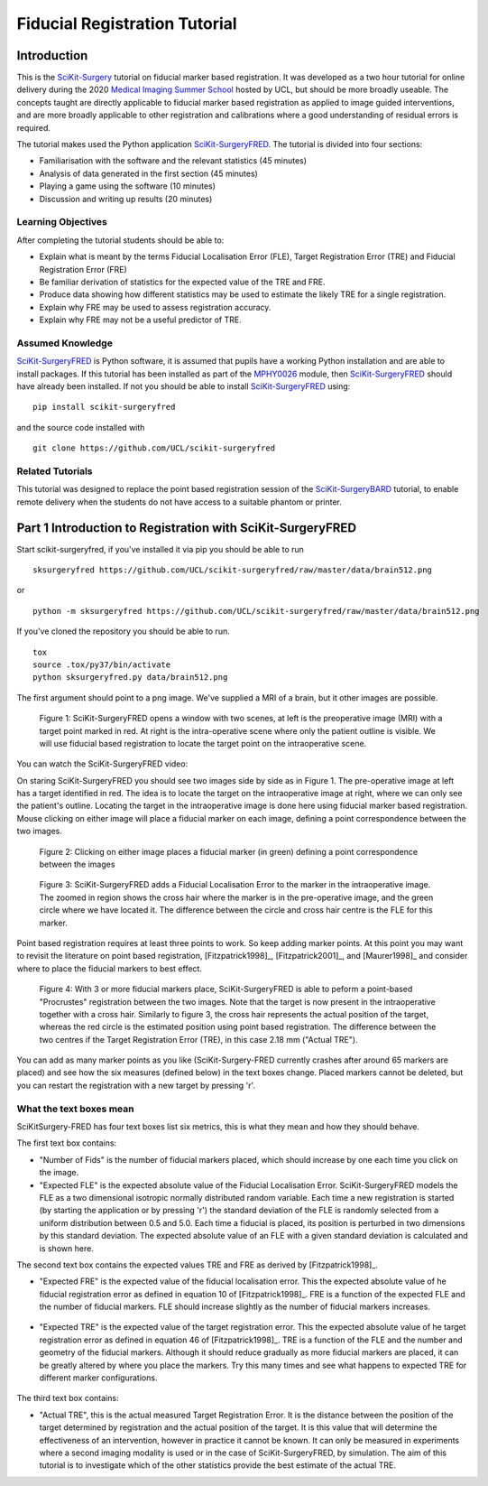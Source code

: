 .. _FidRegistrationTutorial

Fiducial Registration Tutorial
==============================

Introduction
------------

This is the `SciKit-Surgery`_ tutorial on fiducial marker based registration. 
It was developed as a two hour tutorial for online delivery during the 2020 
`Medical Imaging Summer School`_ hosted by UCL, but should be more broadly useable.
The concepts taught are directly applicable to fiducial marker based registration
as applied to image guided interventions, and are more broadly applicable to 
other registration and calibrations where a good understanding of residual errors 
is required. 

The tutorial makes used the Python application `SciKit-SurgeryFRED`_.
The tutorial is divided into four sections:

* Familiarisation with the software and the relevant statistics (45 minutes)
* Analysis of data generated in the first section (45 minutes)
* Playing a game using the software (10 minutes)
* Discussion and writing up results (20 minutes)

Learning Objectives
^^^^^^^^^^^^^^^^^^^

After completing the tutorial students should be able to:

* Explain what is meant by the terms Fiducial Localisation Error (FLE), Target Registration Error (TRE) and Fiducial Registration Error (FRE)
* Be familiar derivation of statistics for the expected value of the TRE and FRE.
* Produce data showing how different statistics may be used to estimate the likely TRE for a single registration.
* Explain why FRE may be used to assess registration accuracy.
* Explain why FRE may not be a useful predictor of TRE.


Assumed Knowledge
^^^^^^^^^^^^^^^^^

`SciKit-SurgeryFRED`_ is Python software, it is assumed that pupils have a working Python installation and are able to install packages. If this tutorial has been installed as part of the `MPHY0026`_ module, then `SciKit-SurgeryFRED`_ should have already been installed. If not you should be able to install `SciKit-SurgeryFRED`_ using:

:: 

    pip install scikit-surgeryfred

and the source code installed with

:: 

    git clone https://github.com/UCL/scikit-surgeryfred


Related Tutorials
^^^^^^^^^^^^^^^^^

This tutorial was designed to replace the point based registration session of the `SciKit-SurgeryBARD`_ tutorial, to enable remote delivery when the students do not have access to a suitable phantom or printer.


Part 1 Introduction to Registration with SciKit-SurgeryFRED
-----------------------------------------------------------

Start scikit-surgeryfred, if you've installed it via pip you should be able to run 

:: 

    sksurgeryfred https://github.com/UCL/scikit-surgeryfred/raw/master/data/brain512.png

or 

:: 

    python -m sksurgeryfred https://github.com/UCL/scikit-surgeryfred/raw/master/data/brain512.png

If you've cloned the repository you should be able to run.

::

    tox
    source .tox/py37/bin/activate
    python sksurgeryfred.py data/brain512.png

The first argument should point to a png image. We've supplied a MRI of a brain, but it other images are possible.

.. figure:: scikit-surgeryfred_0.png
  :width: 100%

  Figure 1: SciKit-SurgeryFRED opens a window with two scenes, at left is the preoperative image (MRI) with a target point marked in red. At right is the intra-operative scene where only the patient outline is visible. We will use fiducial based registration to locate the target point on the intraoperative scene.

You can watch the SciKit-SurgeryFRED video:

.. raw:: html

  <iframe width="560" height="315" src="https://www.youtube.com/embed/t_6CH5uroYo" frameborder="0" allow="accelerometer; autoplay; encrypted-media; gyroscope; picture-in-picture" allowfullscreen></iframe>

On staring SciKit-SurgeryFRED you should see two images side by side as in Figure 1. The pre-operative image at
left has a target identified in red. The idea is to locate the target on the intraoperative image at right, where we can only see the patient's outline. Locating the target in the intraoperative image is done here using fiducial marker based registration. Mouse clicking on either image will place a fiducial marker on each image, defining a point correspondence between the two images.

.. figure:: scikit-surgeryfred_1.png
  :width: 100%

  Figure 2: Clicking on either image places a fiducial marker (in green) defining a point correspondence between the images

.. figure:: scikit-surgeryfred_1_zoom.png
  :width: 100%

  Figure 3: SciKit-SurgeryFRED adds a Fiducial Localisation Error to the marker in the intraoperative image. The zoomed in region shows the cross hair where the marker is in the pre-operative image, and the green circle where we have located it. The difference between the circle and cross hair centre is the FLE for this marker.


Point based registration requires at least three points to work. So keep adding marker points. At this point you may want to revisit the literature on point based registration, [Fitzpatrick1998]_, [Fitzpatrick2001]_, and  [Maurer1998]_ and consider where to place the fiducial markers to best effect. 

.. figure:: scikit-surgeryfred_3.png
  :width: 100%

  Figure 4: With 3 or more fiducial markers place, SciKit-SurgeryFRED is able to peform a point-based "Procrustes" registration between the two images. Note that the target is now present in the intraoperative together with a cross hair. Similarly to figure 3, the cross hair represents the actual position of the target, whereas the red circle is the estimated position using point based registration. The difference between the two centres if the Target Registration Error (TRE), in this case 2.18 mm ("Actual TRE").


You can add as many marker points as you like (SciKit-Surgery-FRED currently crashes after around 65 markers are placed) and see how the six measures (defined below) in the text boxes change. Placed markers cannot be deleted, but you can restart the registration with a new target by pressing 'r'. 

What the text boxes mean
^^^^^^^^^^^^^^^^^^^^^^^^

SciKitSurgery-FRED has four text boxes list six metrics, this is what they mean and how they should behave.

The first text box contains:

* "Number of Fids" is the number of fiducial markers placed, which should increase by one each time you click on the image.
* "Expected FLE" is the expected absolute value of the Fiducial Localisation Error. SciKit-SurgeryFRED models the FLE as a two dimensional isotropic normally distributed random variable. Each time a new registration is started (by starting the application or by pressing 'r') the standard deviation of the FLE is randomly selected from a uniform distribution between 0.5 and 5.0. Each time a fiducial is placed, its position is perturbed in two dimensions by this standard deviation. The expected absolute value of an FLE with a given standard deviation is calculated and is shown here.  

The second text box contains the expected values TRE and FRE as derived by [Fitzpatrick1998]_.

* "Expected FRE" is the expected value of the fiducial localisation error. This the expected absolute value of he fiducial registration error as defined in equation 10 of [Fitzpatrick1998]_. FRE is a function of the expected FLE and the number of fiducial markers. FLE should increase slightly as the number of fiducial markers increases.

.. figure:: fre_equation_10.png
  :width: 50%

* "Expected TRE" is the expected value of the target registration error. This the expected absolute value of he target registration error as defined in equation 46 of [Fitzpatrick1998]_. TRE is a function of the FLE and the number and geometry of the fiducial markers. Although it should reduce gradually as more fiducial markers are placed, it can be greatly altered by where you place the markers. Try this many times and see what happens to expected TRE for different marker configurations.

.. figure:: tre_equation_46.png
  :width: 50%

The third text box contains:

* "Actual TRE", this is the actual measured Target Registration Error. It is the distance between the position of the target determined by registration and the actual position of the target. It is this value that will determine the effectiveness of an intervention, however in practice it cannot be known. It can only be measured in experiments where a second imaging modality is used or in the case of SciKit-SurgeryFRED, by simulation. The aim of this tutorial is to investigate which of the other statistics provide the best estimate of the actual TRE.

.. _`SciKit-Surgery`: https://github.com/UCL/scikit-surgery/wikis/home
.. _`Medical Imaging Summer School`: https://medicss.cs.ucl.ac.uk/
.. _`SciKit-SurgeryFRED`: https://github.com/UCL/scikit-surgeryfred
.. _`MPHY0026`: https://mphy0026.readthedocs.io/en/latest/
.. _`SciKit-SurgeryBARD`: https://scikit-surgerybard.readthedocs.io/en/latest/02_4_Register_And_Ovelay.html
